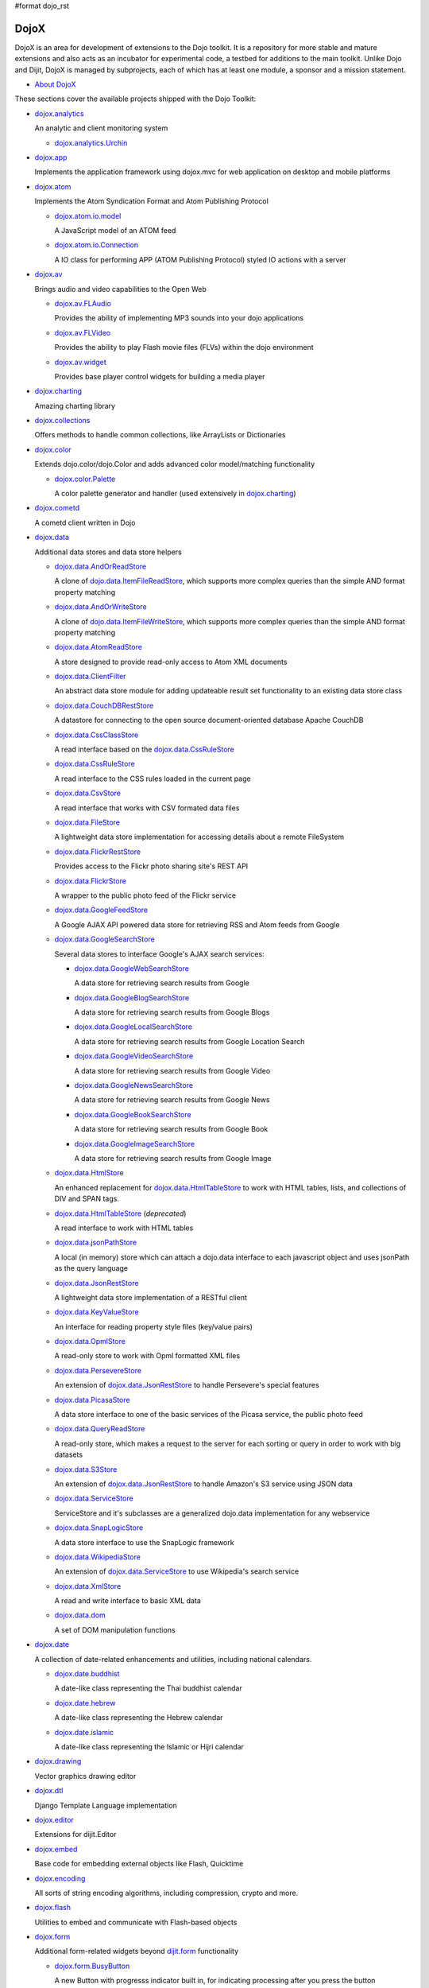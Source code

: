 #format dojo_rst

DojoX
=====

DojoX is an area for development of extensions to the Dojo toolkit. It is a repository for more stable and mature extensions and also acts as an incubator for experimental code, a testbed for additions to the main toolkit. Unlike Dojo and Dijit, DojoX is managed by subprojects, each of which has at least one module, a sponsor and a mission statement.


* `About DojoX <dojox/info>`_

These sections cover the available projects shipped with the Dojo Toolkit:

* `dojox.analytics <dojox/analytics>`_

  An analytic and client monitoring system

  * `dojox.analytics.Urchin <dojox/analytics/Urchin>`_

* `dojox.app <dojox/app>`_

  Implements the application framework using dojox.mvc for web application on desktop and mobile platforms

* `dojox.atom <dojox/atom>`_

  Implements the Atom Syndication Format and Atom Publishing Protocol

  * `dojox.atom.io.model <dojox/atom/io/model>`_

    A JavaScript model of an ATOM feed

  * `dojox.atom.io.Connection <dojox/atom/io/Connection>`_

    A IO class for performing APP (ATOM Publishing Protocol) styled IO actions with a server

* `dojox.av <dojox/av>`_

  Brings audio and video capabilities to the Open Web

  * `dojox.av.FLAudio <dojox/av/FLAudio>`_

    Provides the ability of implementing MP3 sounds into your dojo applications


  * `dojox.av.FLVideo <dojox/av/FLVideo>`_

    Provides the ability to play Flash movie files (FLVs) within the dojo environment


  * `dojox.av.widget <dojox/av/widget>`_

    Provides base player control widgets for building a media player

* `dojox.charting <dojox/charting>`_

  Amazing charting library

* `dojox.collections <dojox/collections>`_

  Offers methods to handle common collections, like ArrayLists or Dictionaries

* `dojox.color <dojox/color>`_

  Extends dojo.color/dojo.Color and adds advanced color model/matching functionality

  * `dojox.color.Palette <dojox/color/Palette>`_

    A color palette generator and handler (used extensively in `dojox.charting <dojox/charting>`_)

* `dojox.cometd <dojox/cometd>`_

  A cometd client written in Dojo

* `dojox.data <dojox/data>`_

  Additional data stores and data store helpers

  * `dojox.data.AndOrReadStore <dojox/data/AndOrReadStore>`_

    A clone of `dojo.data.ItemFileReadStore <dojo/data/ItemFileReadStore>`__, which supports more complex queries than the simple AND format property matching

  * `dojox.data.AndOrWriteStore <dojox/data/AndOrWriteStore>`_

    A clone of `dojo.data.ItemFileWriteStore <dojo/data/ItemFileWriteStore>`__, which supports more complex queries than the simple AND format property matching

  * `dojox.data.AtomReadStore <dojox/data/AtomReadStore>`_

    A store designed to provide read-only access to Atom XML documents

  * `dojox.data.ClientFilter <dojox/data/ClientFilter>`_

    An abstract data store module for adding updateable result set functionality to an existing data store class

  * `dojox.data.CouchDBRestStore <dojox/data/CouchDBRestStore>`_

    A datastore for connecting to the open source document-oriented database Apache CouchDB

  * `dojox.data.CssClassStore <dojox/data/CssClassStore>`_

    A read interface based on the `dojox.data.CssRuleStore <dojox/data/CssRuleStore>`_

  * `dojox.data.CssRuleStore <dojox/data/CssRuleStore>`_

    A read interface to the CSS rules loaded in the current page

  * `dojox.data.CsvStore <dojox/data/CsvStore>`_

    A read interface that works with CSV formated data files

  * `dojox.data.FileStore <dojox/data/FileStore>`_

    A lightweight data store implementation for accessing details about a remote FileSystem

  * `dojox.data.FlickrRestStore <dojox/data/FlickrRestStore>`_

    Provides access to the Flickr photo sharing site's REST API

  * `dojox.data.FlickrStore <dojox/data/FlickrStore>`_

    A wrapper to the public photo feed of the Flickr service

  * `dojox.data.GoogleFeedStore <dojox/data/GoogleFeedStore>`_

    A Google AJAX API powered data store for retrieving RSS and Atom feeds from Google

  * `dojox.data.GoogleSearchStore <dojox/data/GoogleSearchStore>`_

    Several data stores to interface Google's AJAX search services:

    * `dojox.data.GoogleWebSearchStore <dojox/data/GoogleWebSearchStore>`_

      A data store for retrieving search results from Google

    * `dojox.data.GoogleBlogSearchStore <dojox/data/GoogleBlogSearchStore>`_

      A data store for retrieving search results from Google Blogs

    * `dojox.data.GoogleLocalSearchStore <dojox/data/GoogleLocalSearchStore>`_

      A data store for retrieving search results from Google Location Search

    * `dojox.data.GoogleVideoSearchStore <dojox/data/GoogleVideoSearchStore>`_

      A data store for retrieving search results from Google Video

    * `dojox.data.GoogleNewsSearchStore <dojox/data/GoogleNewsSearchStore>`_

      A data store for retrieving search results from Google News

    * `dojox.data.GoogleBookSearchStore <dojox/data/GoogleBookSearchStore>`_

      A data store for retrieving search results from Google Book

    * `dojox.data.GoogleImageSearchStore <dojox/data/GoogleImageSearchStore>`_

      A data store for retrieving search results from Google Image

  * `dojox.data.HtmlStore <dojox/data/HtmlStore>`_

    An enhanced replacement for `dojox.data.HtmlTableStore <dojox/data/HtmlTableStore>`_ to work with HTML tables, lists, and collections of DIV and SPAN tags.

  * `dojox.data.HtmlTableStore <dojox/data/HtmlTableStore>`_ (*deprecated*)

    A read interface to work with HTML tables

  * `dojox.data.jsonPathStore <dojox/data/jsonPathStore>`_

    A local (in memory) store which can attach a dojo.data interface to each javascript object and uses jsonPath as the query language

  * `dojox.data.JsonRestStore <dojox/data/JsonRestStore>`_

    A lightweight data store implementation of a RESTful client

  * `dojox.data.KeyValueStore <dojox/data/KeyValueStore>`_

    An interface for reading property style files (key/value pairs)

  * `dojox.data.OpmlStore <dojox/data/OpmlStore>`_

    A read-only store to work with Opml formatted XML files

  * `dojox.data.PersevereStore <dojox/data/PersevereStore>`_

    An extension of `dojox.data.JsonRestStore <dojox/data/JsonRestStore>`_ to handle Persevere's special features

  * `dojox.data.PicasaStore <dojox/data/PicasaStore>`_

    A data store interface to one of the basic services of the Picasa service, the public photo feed

  * `dojox.data.QueryReadStore <dojox/data/QueryReadStore>`_

    A read-only store, which makes a request to the server for each sorting or query in order to work with big datasets

  * `dojox.data.S3Store <dojox/data/S3Store>`_

    An extension of `dojox.data.JsonRestStore <dojox/data/JsonRestStore>`_ to handle Amazon's S3 service using JSON data

  * `dojox.data.ServiceStore <dojox/data/ServiceStore>`_

    ServiceStore and it's subclasses are a generalized dojo.data implementation for any webservice

  * `dojox.data.SnapLogicStore <dojox/data/SnapLogicStore>`_

    A data store interface to use the SnapLogic framework

  * `dojox.data.WikipediaStore <dojox/data/WikipediaStore>`_

    An extension of `dojox.data.ServiceStore <dojox/data/ServiceStore>`_ to use Wikipedia's search service

  * `dojox.data.XmlStore <dojox/data/XmlStore>`_

    A read and write interface to basic XML data

  * `dojox.data.dom <dojox/data/dom>`_

    A set of DOM manipulation functions

* `dojox.date <dojox/date>`_

  A collection of date-related enhancements and utilities, including national calendars.

  * `dojox.date.buddhist <dojox/date/buddhist>`_

    A date-like class representing the Thai buddhist calendar

  * `dojox.date.hebrew <dojox/date/hebrew>`_

    A date-like class representing the Hebrew calendar

  * `dojox.date.islamic <dojox/date/islamic>`_

    A date-like class representing the Islamic or Hijri calendar

* `dojox.drawing <dojox/drawing>`_

  Vector graphics drawing editor

* `dojox.dtl <dojox/dtl>`_

  Django Template Language implementation

* `dojox.editor <dojox/editor>`_

  Extensions for dijit.Editor

* `dojox.embed <dojox/embed>`_

  Base code for embedding external objects like Flash, Quicktime

* `dojox.encoding <dojox/encoding>`_

  All sorts of string encoding algorithms, including compression, crypto and more.

* `dojox.flash <dojox/flash>`_

  Utilities to embed and communicate with Flash-based objects

* `dojox.form <dojox/form>`_

  Additional form-related widgets beyond `dijit.form <dijit/form>`_ functionality

  * `dojox.form.BusyButton <dojox/form/BusyButton>`_

    A new Button with progresss indicator built in, for indicating processing after you press the button

  * `dojox.form.CheckedMultiSelect <dojox/form/CheckedMultiSelect>`_

    A multi-select widget (similar to html select with multiple=true) that uses check boxes

  * `dojox.form.DateTextBox <dojox/form/DateTextBox>`_

    description?

  * `dojox.form.DropDownSelect <dojox/form/DropDownSelect>`_

    A styleable drop down select box (similar to html select element). Moved to dijit.form.Select. See also `dijit.form.Select <dijit/form/Select>`_

  * `dojox.form.DropDownStack <dojox/form/DropDownStack>`_

    A widget for enabling/disabling parts of a form based on a selection

  * `dojox.form.FileInput <dojox/form/FileInput>`_ (covers base, Auto, and Blind)

    A series of experimental Vanilla input type="file" widgets for uploading files. See also `dojox.form.Uploader <dojox/form/Uploader>`_

  * `dojox.form.FilePickerTextBox <dojox/form/FilePickerTextBox>`_

    A dijit._FormWidget that adds a dojox.widget.FilePicker to a text box as a dropdown

  * `dojox.form.FileUploader <dojox/form/FileUploader>`_

    Deprecated old multi-file uploader that shows progress as the files are uploading. Use `dojox.form.Uploader <dojox/form/Uploader>`_ instead.

  * `dojox.form.ListInput <dojox/form/ListInput>`_

    The ListInput widget allows you to create a list of elements.

  * `dojox.form.manager <dojox/form/manager/index>`__

    A package to manage complex event-driven dynamic forms

  * `dojox.form.Manager (widget) <dojox/form/Manager>`_

    A widget that uses `dojox.form.manager <dojox/form/manager>`_ to handle dynamic forms

  * `dojox.form.MultiComboBox <dojox/form/MultiComboBox>`_

    Extension to ComboBox to allow "tag" style input using a datastore using a delimeter.

  * `dojox.form.PasswordValidator <dojox/form/PasswordValidator>`_

    A widget that simplifies the "Old/New/Verify" password construct used on many web pages

  * `dojox.form.RadioStack <dojox/form/RadioStack>`_

    A widget for enabling/disabling parts of a form based on a selection

  * `dojox.form.RangeSlider <dojox/form/RangeSlider>`_

    A widget that allows a range of values to be selected along a scale

  * `dojox.form.Rating <dojox/form/Rating>`_

    A widget that allows users to rate items

  * `dojox.form.TimeSpinner <dojox/form/TimeSpinner>`_

    This widget is the same as dijit.form.NumberSpinner, but for the time component of a date object instead

  * `dojox.form.Uploader <dojox/form/Uploader>`_

    A widget that adds functionality to a standard HTML file input. It hides the actual uploader and substitutes a dijit.form.Button.

* `dojox.fx <dojox/fx>`_

  Extension animations to the core dojo FX project

  * `dojox.fx.crossFade <dojox/fx/crossFade>`_

    Crossfade two nodes easily

  * `dojox.fx.highlight <dojox/fx/highlight>`_

    Animates the background color of a node, and returns it to the color it was

  * `dojox.fx.sizeTo <dojox/fx/sizeTo>`_

    Size a node about it's center to a new width/height

  * `dojox.fx.slideBy <dojox/fx/slideBy>`_

    Slide a node by a t,l offset

  * `dojox.fx.style <dojox/fx/style>`_

    Module to provide CSS animations

  * `dojox.fx.scroll <dojox/fx/scroll>`_

    Module to provide scroll-related FX

  * `dojox.fx.wipeTo <dojox/fx/wipeTo>`_

* `dojox.gantt <dojox/gantt>`_

  A project and resource management tool

* `dojox.gauges <dojox/gauges>`_

  A collection of gauge widgets used to display numerical data

  * `dojox.gauges.AnalogGauge <dojox/gauges/AnalogGauge>`_

    A circular gauge with a variety of indicators, used to display numerical data

  * `dojox.gauges.BarGauge <dojox/gauges/BarGauge>`_

    A horizontal bar gauge with a few indicators, used to display numerical data

  * `dojox.gauges.GlossyCircularGauge <dojox/gauges/GlossyCircularGauge>`_

    A cirular gauge.

  * `dojox.gauges.GlossySemiCircularGauge <dojox/gauges/GlossySemiCircularGauge>`_

    A semi cirular gauge.

  * `dojox.gauges.GlossyHorizontalGauge <dojox/gauges/GlossyHorizontalGauge>`_

    An horizontal gauge.

* `dojox.geo <dojox/geo>`_

  A module to display geographical content

* `dojox.gfx <dojox/gfx>`_

  Cross-browser vector graphics API

* `dojox.gfx3d <dojox/gfx3d>`_

  A 3d API for dojox.gfx

* `dojox.grid <dojox/grid>`_

  Dojo Toolkits Grid Widgets

  * `dojox.grid.DataGrid <dojox/grid/DataGrid>`_

    A visual grid/table much like a spreadsheet

  * `dojox.grid.EnhancedGrid <dojox/grid/EnhancedGrid>`_

    An enhanced version of the base grid, which extends it in numerous useful ways

  * `dojox.grid.TreeGrid <dojox/grid/TreeGrid>`_

    A grid with support for collapsable rows and model-based (`dijit.tree.ForestStoreModel <dijit/tree/ForestStoreModel>`_) structure

  * `dojox.grid.LazyTreeGrid <dojox/grid/LazyTreeGrid>`_

    An extended version of TreeGrid that can lazy load huge nested levels of children rows.

  * the old dojox.grid.Grid

    This old version is only available for compatible reasons

  * `Grid Plugin API <dojox/grid/pluginAPI>`_

* `dojox.help <dojox/help>`_
* `dojox.highlight <dojox/highlight>`_

  A client-side syntax highlighting engine

* `dojox.html <dojox/html>`_

  Additional HTML helper functions

  * `dojox.html.format <dojox/html/format>`_

    A package which offers additional HTML helper functions for formatting HTML text

  * `dojox.html.set <dojox/html/set>`_

    A generic content setter, including adding new stylesheets and evaluating scripts (was part of ContentPane loaders, now separated for generic usage)

  * `dojox.html.metrics <dojox/html/metrics>`_

    Translate CSS values to pixel values, calculate scrollbar sizes and font resizes

  * `dojox.html.styles <dojox/html/styles>`_

    Insert, remove and toggle CSS rules as well as search document for style sheets

* `dojox.image <dojox/image>`_

  A collection of image-related widgets

  * `dojox.image.Badge <dojox/image/Badge>`_

    Attach images or background images, and let them loop

  * `dojox.image.FlickrBadge <dojox/image/FlickrBadge>`_

    An extension on dojox.image.Badge, using Flickr as a data provider

  * `dojox.image.Gallery <dojox/image/Gallery>`_

    A combination of a SlideShow and ThumbnailPicker

  * `dojox.image.Lightbox <dojox/image/Lightbox>`_

    A widget which shows a single image (or groups of images) in a Dialog

  * `dojox.image.LightboxNano <dojox/image/LightboxNano>`_ 

    Similar to a Lightbox, though much lighter weight, and animated to center from position in page. 

  * `dojox.image.Magnifier <dojox/image/Magnifier>`_

    A dojox.gfx-based version of the `MagnifierLite <dojox/image/MagnifierLite>`_ widget

  * `dojox.image.MagnifierLite <dojox/image/MagnifierLite>`_

    A simple hover behavior for images, showing a zoomed version of a size image

  * `dojox.image.SlideShow <dojox/image/SlideShow>`_

    A slideshow of images

  * `dojox.image.ThumbnailPicker <dojox/image/ThumbnailPicker>`_

    A dojo.data-powered ThumbnailPicker

* `dojox.io <dojox/io>`_

  Extensions to the Core dojo.io transports

* `dojox.json <dojox/json>`_

  DojoX JSON Modules

  * `dojox.json.query <dojox/json/query>`_

    A comprehensive object data query tool

  * `dojox.json.schema <dojox/json/schema>`_

    An object validation tool based on JSON Schema

  * `dojox.json.ref <dojox/json/ref>`_

    JSON Referencing capable serializer and deserializer

* `dojox.jsonPath <dojox/jsonPath>`_

  A query system for JavaScript objects

* `dojox.lang <dojox/lang/index>`_

  JavaScript language extensions for supporting AOP, FP and other language constructs

  * `dojox.lang.aspect <dojox/lang/aspect>`_

    Provides a framework for aspect-oriented programming.

  * `dojox.lang.async <dojox/lang/async>`_

    Provides helpers for event-driven programming.

  * `dojox.lang.docs <dojox/lang/docs>`_

    Provides schemas on Dojo's classes from the API documentation

  * `dojox.lang.functional <dojox/lang/functional>`_

    Functional language constructs, including currying and lambda

  * `dojox.lang.observable <dojox/lang/observable>`_

    Provides construction of objects such that property access and modification can be controlled, i.e. provides a form of getters/setters

  * `dojox.lang.oo <dojox/lang/oo>`_

    Provides mixers to support traits and mixins for object-oriented programming.

  * `dojox.lang.typed <dojox/lang/typed>`_

    Provides type checking for JavaScript classes, enforcing types on properties and method parameters using JSON Schema definitions.

* `dojox.layout <dojox/layout>`_

  Experimental and additional extensions to `Dijit Layout <dijit/layout>`__ Widgets

  * `dojox.layout.ContentPane <dojox/layout/ContentPane>`_

    An extension to dijit.layout.ContentPane providing script execution, among other things

  * `dojox.layout.DragPane <dojox/layout/DragPane>`_

    Provides drag-based scrolling for divs with overflow

  * `dojox.layout.ExpandoPane <dojox/layout/ExpandoPane>`_

    A self-collapsing widget for use in a `BorderContainer <dijit/layout/BorderContainer>`__

  * `dojox.layout.FloatingPane <dojox/layout/FloatingPane>`_

    An experimental floating window

  * `dojox.layout.GridContainer <dojox/layout/GridContainer>`_

    A panel-like layout mechanism, allowing Drag and Drop between regions

  * `dojox.layout.RadioGroup <dojox/layout/RadioGroup>`_

    A variety of `StackContainer <dijit/layout/StackContainer>`__ enhancements providing animated transitions

  * `dojox.layout.ResizeHandle <dojox/layout/ResizeHandle>`_

    A small widget to provide resizing of a parent node

  * `dojox.layout.RotatorContainer <dojox/layout/RotatorContainer>`_

    An extended StackContainer suited for presentational purposes

  * `dojox.layout.ScrollPane <dojox/layout/ScrollPane>`_

    An interesting UI, scrolling an overflowed div based on mouse position, either vertical or horizontal

  * `dojox.layout.TableContainer <dojox/layout/TableContainer>`_

    A simple layout widget that lays out its child widgets using a Table element.

  * `dojox.layout.ToggleSplitter <dojox/layout/ToggleSplitter>`_

    A custom Splitter for use in a BorderContainer, providing a lightweight way to collapse the associated child

* `dojox.math <dojox/math>`_

  A collection of various advanced math functions

* `dojox.mdnd <dojox/mdnd>`_

  Experimental coordinates based moveable drag and drop. Use stable `dojo.dnd <dojo/dnd>` instead.

* `dojox.mobile <dojox/mobile>`_

  A collection of utilities to get native look&feel on webapps for iPhone/iPad/Android

* `dojox.mvc <dojox/mvc>`_

  A collection of features for enabling Model-View-Controller (MVC) patterns in Dojo

* `dojox.NodeList <dojox/NodeList>`_ - Additional extensions to `dojo.NodeList <dojo/NodeList>`_
* `dojox.off <dojox/off>`_
* `dojox.presentation <dojox/presentation>`_
* `dojox.resources <dojox/resources>`_
* `dojox.robot <dojox/robot>`_
* `dojox.rpc <dojox/rpc>`_

  Extended classes to communicate via Remote Procedure Calls (RPC) with Backend Servers

  * `dojox.rpc.SMDLibrary <dojox/rpc/SMDLibrary>`_
  * `dojox.rpc.Client <dojox/rpc/Client>`_
  * `dojox.rpc.JsonRest <dojox/rpc/JsonRest>`_
  * `dojox.rpc.JsonRPC <dojox/rpc/JsonRPC>`_
  * `dojox.rpc.LocalStorageRest <dojox/rpc/LocalStorageRest>`_
  * `dojox.rpc.OfflineRest <dojox/rpc/OfflineRest>`_

    Provides automatic offline capabilities to the JsonRest/JsonRestStore modules

  * `dojox.rpc.ProxiedPath <dojox/rpc/ProxiedPath>`_
  * `dojox.rpc.Rest <dojox/rpc/Rest>`_

    Provides a HTTP REST service with full range REST verbs include GET, PUT, POST and DELETE

  * `dojox.rpc.Service <dojox/rpc/Service>`_

    The foundation of most dojox.RPC transportation

* `dojox.secure <dojox/secure>`_
* `dojox.sketch <dojox/sketch>`_
* `dojox.sql <dojox/sql>`_

  objects to support Dojo Offline (dojox.off)  DEPRECATED

* `dojox.storage <dojox/storage>`_

  Objects for mass storage within the browser

* `dojox.string <dojox/string>`_

  A collection of various objects for advanced string manipulation, including a Builder and a tokenizer

* `dojox.testing <dojox/testing>`_
* `dojox.timing <dojox/timing>`_

  A set of objects to perform advanced time-based tasks, including a basic Timer

* `dojox.uuid <dojox/uuid>`_

  Universally Unique Identifier (UUID) implementations, including an implementation of UUID 2

* `dojox.validate <dojox/validate>`_

  Additional input validation methods

* `dojox.widget <dojox/widget>`_

  A collection of un-categorized widgets, or code not requiring its own package

  * `dojox.widget.AnalogGauge <dojox/widget/AnalogGauge>`_

    A circular gauge with a variety of indicators, used to display numerical data

  * `dojox.widget.AutoRotator <dojox/widget/AutoRotator>`_

    A rotator that automatically transitions between child nodes

  * `dojox.widget.BarGauge <dojox/widget/BarGauge>`_

    A horizontal bar gauge with a few indicators, used to display numerical data

  * `dojox.widget.Calendar <dojox/widget/Calendar>`_

    An extended dijit._Calendar

  * `dojox.widget.CalendarFx <dojox/widget/CalendarFx>`_

    An extended dijit._Calendar with FX

  * `dojox.widget.ColorPicker <dojox/widget/ColorPicker>`_

    A HSV Color Picker, similar to PhotoShop

  * `dojox.widget.Dialog <dojox/widget/Dialog>`_

    An extension to `dijit.Dialog <dijit/Dialog>`__ which provides additional sizing options, animations, and styling

  * `dojox.widget.DocTester <dojox/widget/DocTester>`_

    A widget to run DocTests inside an HTML page

  * `dojox.widget.FeedPortlet <dojox/widget/Portlet>`_

    An enhanced Portlet which can load both remote and local Atom and RSS feeds, displaying them as a list

  * `dojox.widget.FilePicker <dojox/widget/FilePicker>`_

    A specialized version of RollingList that handles file informatione

  * `dojox.widget.FisheyeList <dojox/widget/FisheyeList>`_

    A OSX-style Fisheye Menu

  * `dojox.widget.FisheyeLite <dojox/widget/FisheyeLite>`_

    A more robust Fisheye Widget, which fish-eyes' any CSS property

  * `dojox.widget.Iterator <dojox/widget/Iterator>`_

    A basic array and data store iterator class

  * `dojox.widget.Loader <dojox/widget/Loader>`_

    A small experimental Ajax Activity indicator (deprecated, will be moved to dojo-c)

  * `dojox.widget.Pager <dojox/widget/Pager>`_

    A `dojo.data <dojo/data>`_ powered Pager Widget, displaying a few items in a horizontal or vertical UI

  * `dojox.widget.PlaceholderMenuItem <dojox/widget/PlaceholderMenuItem>`_

    A menu item that can be used as a placeholder.

  * `dojox.widget.Portlet <dojox/widget/Portlet>`_

    An enhanced TitlePane designed to be used with the dojox.layout.GridContainer

  * `dojox.widget.Roller <dojox/widget/Roller>`_

    An unobtrusive "roller", displaying one message from a list in a loop

  * `dojox.widget.RollingList <dojox/widget/RollingList>`_

    A rolling list that can be tied to a data store with children

  * `dojox.widget.Rotator <dojox/widget/Rotator>`_

    A widget for rotating through child nodes using transitions

  * `dojox.widget.SortList <dojox/widget/SortList>`_

    A small sortable unordered-list

  * `dojox.widget.Standby <dojox/widget/Standby>`_

    A small widget that can be used to mark sections of a page as busy, processing, unavailable, etc.

  * `dojox.widget.Toaster <dojox/widget/Toaster>`_

    A message display system, showing warnings, errors and other messages unobtrusively

  * `dojox.widget.UpgradeBar <dojox/widget/UpgradeBar>`_

    Shows the "yellow bar" at the top of the screen when the user is to be notified that they should upgrade their browser or a plugin.

  * `dojox.widget.Wizard <dojox/widget/Wizard>`_

    A simple widget providing a step-by-step wizard like UI

* `dojox.wire <dojox/wire>`_

  Declarative data binding and action tags for simplified MVC

* `dojox.xml <dojox/xml>`_

  XML utilities

* `dojox.xmpp <dojox/xmpp>`_

  XMPP (Jabber Client) Service implementation in pure javascript

